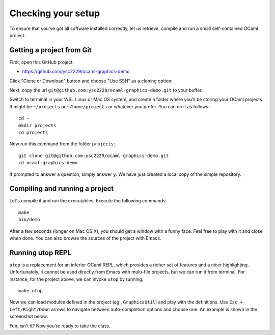 .. -*- mode: rst -*-

Checking your setup
===================

To ensure that you've got all software installed correctly, let us
retrieve, compile and run a small self-contained OCaml project. 

Getting a project from Git
--------------------------

First, open this GitHub project:

* https://github.com/ysc2229/ocaml-graphics-demo

Click "Clone or Download" button and choose "Use SSH" as a cloning option:

.. image:: ../resources/howto/git.png
   :width: 820px
   :align: center

Next, copy the url ``git@github.com:ysc2229/ocaml-graphics-demo.git`` to your buffer.

Switch to terminal in your WSL Linux or Mac OS system, and create a folder where you'll be storing your OCaml projects. It might be ``~/projects`` or ``~/home/projects`` or whatever you prefer. You can do it as follows::

  cd ~
  mkdir projects
  cd projects

Now run this command from the folder ``projects``::

  git clone git@github.com:ysc2229/ocaml-graphics-demo.git
  cd ocaml-graphics-demo

If prompted to answer a question, simply answer ``y``. We have just
created a local copy of the simple repository. 

Compiling and running a project
-------------------------------

Let's compile it and run the executables. Execute the following commands::

  make
  bin/demo

After a few seconds (longer on Mac OS X), you should get a window with a funny face. Feel free to play with it and close when done. You can also browse the sources of the project with Emacs.

.. image:: ../resources/howto/face.png
   :width: 820px
   :align: center

Running utop REPL
-----------------

``utop`` is a replacement for an inferior OCaml REPL, which provides a
richer set of features and a nicer highlighting. Unfortunately, it
cannot be used directly from Emacs with multi-file projects, but we
can run it from terminal. For instance, for the project above, we can
invoke ``utop`` by running::

  make utop

Now we can load modules defined in the project (eg., ``GraphicsUtil``)
and play with the definitions. Use ``Esc + Left/Right/Down`` arrows to
navigate between auto-completion options and choose one. An example is
shown in the screenshot below:

.. image:: ../resources/howto/utop.png
   :width: 820px
   :align: center


Fun, isn't it? Now you're ready to take the class.

